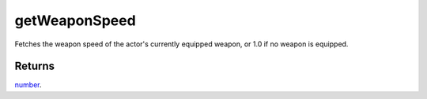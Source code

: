 getWeaponSpeed
====================================================================================================

Fetches the weapon speed of the actor's currently equipped weapon, or 1.0 if no weapon is equipped.

Returns
----------------------------------------------------------------------------------------------------

`number`_.

.. _`number`: ../../../lua/type/number.html
